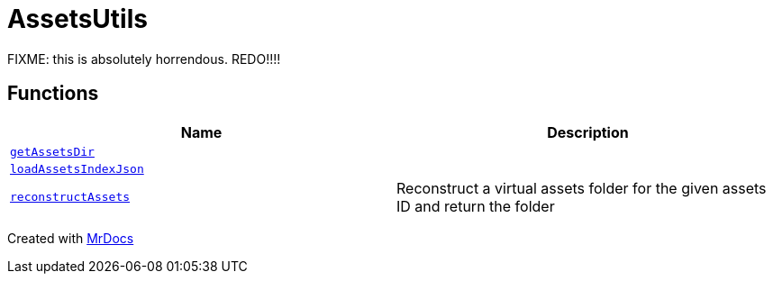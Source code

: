 [#AssetsUtils]
= AssetsUtils
:relfileprefix: 
:mrdocs:


FIXME&colon; this is absolutely horrendous&period; REDO!!!!



== Functions
[cols=2]
|===
| Name | Description 

| xref:AssetsUtils/getAssetsDir.adoc[`getAssetsDir`] 
| 

| xref:AssetsUtils/loadAssetsIndexJson.adoc[`loadAssetsIndexJson`] 
| 

| xref:AssetsUtils/reconstructAssets.adoc[`reconstructAssets`] 
| Reconstruct a virtual assets folder for the given assets ID and return the folder



|===



[.small]#Created with https://www.mrdocs.com[MrDocs]#

